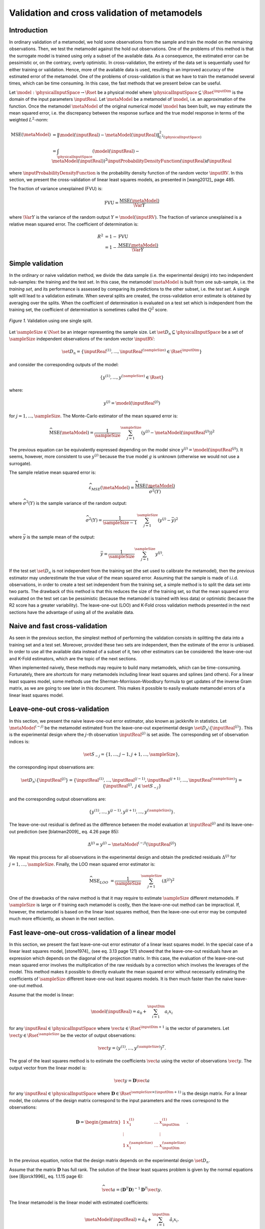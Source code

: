 .. _cross_validation:

Validation and cross validation of metamodels
---------------------------------------------

Introduction
~~~~~~~~~~~~

In ordinary validation of a metamodel, we hold some observations from the
sample and train the model on the remaining observations.
Then, we test the metamodel against the hold out observations.
One of the problems of this method is that the surrogate
model is trained using only a subset of the available data.
As a consequence, the estimated error can be pessimistic or, on the contrary, overly optimistic.
In cross-validation, the entirety of the data set is sequentially used for either training or validation.
Hence, more of the available data is used, resulting in an improved
accuracy of the estimated error of the metamodel.
One of the problems of cross-validation is that we have to train
the metamodel several times, which can be time consuming.
In this case, the fast methods that we present below can be useful.

Let :math:`\model: \physicalInputSpace \rightarrow \Rset` be a physical
model where :math:`\physicalInputSpace \subseteq \Rset^{\inputDim}`
is the domain of the input parameters :math:`\inputReal`.
Let :math:`\metaModel` be a metamodel of :math:`\model`, i.e.
an approximation of the function.
Once the metamodel :math:`\metaModel`
of the original numerical model :math:`\model` has been
built, we may estimate the mean squared error, i.e. the
discrepancy between the response surface and the true model response
in terms of the weighted :math:`L^2`-norm:

.. math::
   \operatorname{MSE} \left(\metaModel\right)
   & = \left\| \model(\inputReal) - \metaModel(\inputReal) \right\|_{L^2(\physicalInputSpace)}^2 \\
   & = \int_{\physicalInputSpace} \left( \model(\inputReal) - \metaModel(\inputReal) \right)^2  \inputProbabilityDensityFunction(\inputReal) d\inputReal

where :math:`\inputProbabilityDensityFunction` is the probability density function
of the random vector :math:`\inputRV`.
In this section, we present the cross-validation of linear least squares
models, as presented in [wang2012]_ page 485.

The fraction of variance unexplained (FVU) is:

.. math::

    \operatorname{FVU}
    = \frac{\operatorname{MSE}\left(\metaModel\right)}{\Var{Y}}

where :math:`\Var{Y}` is the variance of the random output :math:`Y = \model(\inputRV)`.
The fraction of variance unexplained is a relative mean squared error.
The coefficient of determination is:

.. math::

    R^2 & = 1 - \operatorname{FVU} \\
    & = 1 - \frac{\operatorname{MSE}\left(\metaModel\right)}{\Var{Y}}

Simple validation
~~~~~~~~~~~~~~~~~

In the ordinary or naive validation method, we divide the data sample (i.e.
the experimental design) into two independent sub-samples:
the training and the test set.
In this case, the metamodel :math:`\metaModel`
is built from one sub-sample, i.e. the *training set*, and its
performance is assessed by comparing its predictions to the other
subset, i.e. the *test set*.
A single split will lead to a validation estimate.
When several splits are created, the cross-validation error
estimate is obtained by averaging over the splits.
When the coefficient of determination is evaluated on a test set which is
independent from the training set, the coefficient of determination is
sometimes called the :math:`Q^2` score.

.. figure:: ../../_static/train_test_cross_validation.png
    :align: center
    :alt: Validation of a surrogate
    :width: 50%

    *Figure 1.* Validation using one single split.


Let :math:`\sampleSize \in \Nset` be an integer representing the sample size.
Let :math:`\set{D}_n \subseteq \physicalInputSpace` be a set of :math:`\sampleSize` independent
observations of the random vector :math:`\inputRV`:

.. math::
    \set{D}_n = \left\{\inputReal^{(1)}, ..., \inputReal^{(\sampleSize)} \in \Rset^{\inputDim}\right\}

and consider the corresponding outputs of the model:

.. math::
    \left\{y^{(1)}, ..., y^{(\sampleSize)}  \in \Rset\right\}

where:

.. math::
    y^{(j)} = \model\left(\inputReal^{(j)}\right)

for :math:`j = 1, ..., \sampleSize`.
The Monte-Carlo estimator of the mean squared error is:

.. math::
    \widehat{\operatorname{MSE}}\left(\metaModel\right)
    = \frac{1}{\sampleSize} \sum_{j = 1}^\sampleSize \left( y^{(j)} - \metaModel \left(\inputReal^{(j)}\right) \right)^2

The previous equation can be equivalently expressed depending on
the model since :math:`y^{(j)} = \model\left(\inputReal^{(j)}\right)`.
It seems, however, more consistent to use :math:`y^{(j)}` because the
true model :math:`g` is unknown (otherwise we would not use a
surrogate).

The sample relative mean squared error is:

  .. math::

      \widehat{\varepsilon}_{MSE}\left(\metaModel\right)
      = \frac{\widehat{\operatorname{MSE}}\left(\metaModel\right)}{\widehat{\sigma}^2(Y)}

where :math:`\widehat{\sigma}^2(Y)` is the sample variance of the random output:

.. math::

      \widehat{\sigma}^2(Y)
      = \frac{1}{\sampleSize - 1} \sum_{j = 1}^\sampleSize \left( y^{(j)} -   \bar{y} \right)^2

where :math:`\bar{y}` is the sample mean of the output:

.. math::

    \bar{y} = \frac{1}{\sampleSize} \sum_{j = 1}^\sampleSize y^{(j)}.

If the test set :math:`\set{D}_n` is not independent from the training set
(the set used to calibrate the metamodel), then the previous estimator
may underestimate the true value of the mean squared error.
Assuming that the sample is made of i.i.d. observations,
in order to create a test set independent from the training set, a
simple method is to split the data set into two parts.
The drawback of this method is that this reduces the size of the training
set, so that the mean squared error evaluated on the test set can be pessimistic
(because the metamodel is trained with less data) or optimistic (because the R2
score has a greater variability).
The leave-one-out (LOO) and K-Fold cross validation methods presented in the next sections
have the advantage of using all of the available data.

Naive and fast cross-validation
~~~~~~~~~~~~~~~~~~~~~~~~~~~~~~~

As seen in the previous section, the simplest method of performing the validation consists in splitting the data
into a training set and a test set.
Moreover, provided these two sets are independent, then the estimate
of the error is unbiased.
In order to use all the available data instead of a subset of it,
two other estimators can be considered:
the leave-one-out and K-Fold estimators, which are the topic of the next
sections.

When implemented naively, these methods may require to build many metamodels,
which can be time-consuming.
Fortunately, there are *shortcuts* for many metamodels
including linear least squares and splines (and others).
For a linear least squares model, some methods use the
Sherman-Morrisson-Woodbury formula to get updates of the inverse Gram matrix,
as we are going to see later in this document.
This makes it possible to easily evaluate metamodel errors
of a linear least squares model.

Leave-one-out cross-validation
~~~~~~~~~~~~~~~~~~~~~~~~~~~~~~

In this section, we present the naive leave-one-out error estimator,
also known as jackknife in statistics.
Let :math:`\metaModel^{(-j)}` be the metamodel estimated from the
leave-one-out experimental design :math:`\set{D}_n \setminus \{\inputReal^{(j)}\}`.
This is the experimental design where the :math:`j`-th observation
:math:`\inputReal^{(j)}` is set aside.
The corresponding set of observation indices is:

.. math::
    \set{S}_{-j} = \{1, ..., j - 1, j + 1, ..., \sampleSize\},

the corresponding input observations are:

.. math::
    \set{D}_n \setminus \{\inputReal^{(j)}\}
    = \left\{\inputReal^{(1)}, ..., \inputReal^{(j - 1)},
    \inputReal^{(j + 1)}, ..., \inputReal^{(\sampleSize)}\right\}
    = \left\{\inputReal^{(j)}, \; j \in \set{S}_{-j}\right\}

and the corresponding output observations are:

.. math::
    \left\{y^{(1)}, ..., y^{(j - 1)}, y^{(j + 1)}, ..., y^{(\sampleSize)}\right\}.

The leave-one-out residual is defined as the difference between the model evaluation at
:math:`\inputReal^{(j)}` and its leave-one-out prediction (see [blatman2009]_
eq. 4.26 page 85):

.. math::

    \Delta^{(j)}
    = y^{(j)} - \metaModel^{(-j)}\left(\inputReal^{(j)}\right)

We repeat this process for all observations in the experimental
design and obtain the predicted residuals
:math:`\Delta^{(j)}` for :math:`j = 1, \dots, \sampleSize`.
Finally, the LOO mean squared error estimator is:

.. math::

    \widehat{\operatorname{MSE}}_{LOO}
    & =  \frac{1}{\sampleSize} \sum_{j = 1}^\sampleSize \left( \Delta^{(j)} \right)^2

One of the drawbacks of the naive method is that it may require
to estimate :math:`\sampleSize` different metamodels.
If :math:`\sampleSize` is large or if training each metamodel is costly,
then the leave-one-out method can be impractical.
If, however, the metamodel is based on the linear least squares method,
then the leave-one-out error may be computed much more efficiently, as
shown in the next section.

Fast leave-one-out cross-validation of a linear model
~~~~~~~~~~~~~~~~~~~~~~~~~~~~~~~~~~~~~~~~~~~~~~~~~~~~~

In this section, we present the fast leave-one-out error estimator
of a linear least squares model.
In the special case of a linear least squares model, [stone1974]_ (see eq. 3.13 page 121)
showed that the leave-one-out residuals have an expression which depends on the diagonal
of the projection matrix.
In this case, the evaluation of the leave-one-out mean squared error involves the
multiplication of the raw residuals by a correction which involves the leverages
of the model.
This method makes it possible to directly evaluate the mean squared error without
necessarily estimating the coefficients of :math:`\sampleSize` different leave-one-out
least squares models.
It is then much faster than the naive leave-one-out method.

Assume that the model is linear:

.. math::

    \model(\inputReal) = a_0 + \sum_{i=1}^{\inputDim} a_i x_i


for any :math:`\inputReal \in \physicalInputSpace` where :math:`\vect{a} \in \Rset^{\inputDim + 1}`
is the vector of parameters.
Let :math:`\vect{y} \in \Rset^\sampleSize` be the vector of output observations:

.. math::
    \vect{y} = \left(y^{(1)}, ..., y^{(\sampleSize)} \right)^T.


The goal of the least squares method is to estimate the coefficients
:math:`\vect{a}` using the vector of observations :math:`\vect{y}`.
The output vector from the linear model is:

.. math::

    \vect{y} =  \boldsymbol{D} \vect{a}

for any :math:`\inputReal \in \physicalInputSpace` where
:math:`\boldsymbol{D} \in \Rset^{\sampleSize \times (\inputDim + 1)}` is the
design matrix.
For a linear model, the columns of the design matrix correspond
to the input parameters and the rows correspond to the observations:

.. math::
    \boldsymbol{D}
    =
    \begin{pmatrix}
    1      & x_1^{(1)} & \ldots  & x_{\inputDim}^{(1)} \\
    \vdots &           &         & \vdots \\
    1      & x_1^{(\sampleSize)} & \ldots  & x_{\inputDim}^{(\sampleSize)}
    \end{pmatrix}.

In the previous equation, notice that the design matrix depends on the
experimental design :math:`\set{D}_n`.

Assume that the matrix :math:`\boldsymbol{D}` has full rank.
The solution of the linear least squares problem is
given by the normal equations (see [Bjorck1996]_ eq. 1.1.15 page 6):

.. math::

    \widehat{\vect{a}} = \left(\boldsymbol{D}^T \boldsymbol{D} \right)^{-1} \boldsymbol{D}^T \vect{y}.

The linear metamodel is the linear model with estimated coefficients:

.. math::

    \metaModel(\inputReal) = \hat{a}_0 + \sum_{i=1}^{\inputDim} \hat{a}_i x_i.

The vector of predictions from the metamodel is:

.. math::

    \widehat{\vect{y}} = \boldsymbol{D} \widehat{\vect{a}}

for any :math:`\inputReal \in \physicalInputSpace` where :math:`\widehat{\vect{a}}` is the
estimate from linear least squares.
We substitute the estimator in the previous equation and
get the value of the surrogate linear model:

.. math::

    \widehat{\vect{y}}
    = \boldsymbol{D} \left(\boldsymbol{D}^T \boldsymbol{D} \right)^{-1} \boldsymbol{D}^T \vect{y}

Let :math:`\boldsymbol{H} \in \Rset^{\sampleSize \times \sampleSize}` be the projection ("hat") matrix (see [wang2012]_ eq. 16.8 page 472):

.. math::

    \boldsymbol{H}
    = \boldsymbol{D} \left(\boldsymbol{D}^T \boldsymbol{D} \right)^{-1} \boldsymbol{D}^T.


Hence, the value of the linear model is the matrix-vector product:

.. math::

    \widehat{\vect{y}} = \boldsymbol{H} \vect{y}.

We can prove that the LOO residual is:

.. math::
    :label: predictionCorrection

    y^{(j)} - \widehat{g}^{(-j)}\left(\inputReal^{(j)}\right)
    = \frac{y^{(j)} - \widehat{g}\left(\inputReal^{(j)}\right)}{1 - h_{jj}}

where :math:`h_{jj}` is the :math:`j`-th diagonal term of the hat matrix.
In other words, the residual of the LOO metamodel is equal to the
residual of the full metamodel corrected by :math:`1 - h_{jj}`.

The number :math:`h_{jj}` is the *leverage* of the :math:`j`-th
observation.
It can be proved (see [sen1990]_ page 157) that:

.. math::
    \frac{1}{\sampleSize} \leq h_{jj} \leq 1.

Moreover (see [sen1990]_ eq. 5.10 page 106):

.. math::
    \sum_{j = 1}^{\sampleSize} h_{jj}  = \operatorname{Tr}(H) = \inputDim + 1

where :math:`\operatorname{Tr}(H)` is the trace of the hat matrix.
The leverage describes how far away the individual data point is from the centroid
of all data points (see [sen1990]_ page 155).
The equation :eq:`predictionCorrection` implies that if :math:`h_{jj}` is
large (i.e. close to 1), then removing the :math:`j`-th observation
from the training sample changes the residual of the leave-one-out
metamodel significantly.

Using the equation :eq:`predictionCorrection` avoids to actually build the LOO surrogate.
We substitute the previous expression in the definition of the leave-one-out
mean squared error estimator and get the fast leave-one-out cross validation
error (see [wang2012]_ eq. 16.25 page 487):

.. math::
    \widehat{\operatorname{MSE}}_{LOO}
    = \frac{1}{\sampleSize} \sum_ {j = 1}^\sampleSize \left( \frac{y^{(j)} -
          \widehat{g}\left(\inputReal^{(j)}\right)}{1 - h_{jj}} \right)^2

Corrected leave-one-out
~~~~~~~~~~~~~~~~~~~~~~~

A penalized variant of the leave-one-out mean squared error may be used in order to
increase its robustness with respect to overfitting.
This is done using a criterion which takes into account the
number of coefficients compared to the size of the
experimental design.
The corrected leave-one-out error is (see [chapelle2002]_, [blatman2009]_ eq. 4.38 page 86):

.. math::
    \widehat{\operatorname{MSE}}_{LOO}^{*}
    = \widehat{\operatorname{MSE}}_{LOO} T(\inputDim, \sampleSize)

where the penalty factor is:

.. math::
    T(\inputDim, \sampleSize)
    = \frac{\sampleSize}{\sampleSize - (\inputDim + 1)}  \left(1 + \frac{\operatorname{Tr} \left( \boldsymbol{C}_{emp}^{-1}  \right) }{\sampleSize} \right)

where :math:`\boldsymbol{C}_{emp}` is the matrix:

.. math::

    \boldsymbol{C}_{emp} = \frac{1}{\sampleSize}\boldsymbol{D}^{\textsf{T}}\boldsymbol{D}

and :math:`\operatorname{Tr}` is the trace operator.

K-fold cross-validation
~~~~~~~~~~~~~~~~~~~~~~~

In this section, we present the naive K-Fold cross-validation.
Let :math:`k \in \Nset` be a parameter representing the number of
splits in the data set.
The :math:`k`-fold cross-validation technique relies on splitting the
data set :math:`\set{D}_n` into :math:`k` sub-samples
:math:`\set{D}_{\sampleSize_1}, \dots, \set{D}_{\sampleSize_k}`, called the *folds*.
The corresponding set of indices:

.. math::

    \set{S}_1 \; \cup \; \cdots \; \cup \; \set{S}_k
    = \{1, ..., \sampleSize\}

and the corresponding set of input observations is:

.. math::

    \set{D}_n = \set{D}_{\sampleSize_1} \; \cup \; \cdots \; \cup \; \set{D}_{\sampleSize_k}.

The next figure presents this type of cross validation.

.. figure:: ../../_static/kfold_validation.png
    :align: center
    :alt: K-Fold validation
    :width: 75%

    *Figure 2.* K-Fold cross-validation.

The :math:`k` folds are generally chosen to be of
approximately equal sizes.
If the sample size :math:`\sampleSize` is a multiple of :math:`k`, then the
folds can have exactly the same size.

For any :math:`\ell \in \{1, ..., k\}`, let :math:`\metaModel^{(-\set{D}_{\sampleSize_\ell})}`
be the metamodel estimated on the K-fold sample
:math:`\set{D}_n \setminus \set{D}_{\sampleSize_\ell}`.
Let :math:`\Delta^{(\ell, j)}` be defined as the K-Fold residual:

.. math::

    \Delta^{(\ell, j)}
    = y^{(j)} - \widehat{g}^{(-\set{D}_{\sampleSize_\ell})} \left(\inputReal^{(j)}\right)

for :math:`\ell = 1, ..., k` and :math:`j \in \set{S}_{\ell}`.
In the previous equation, the *predicted residual*
:math:`y^{(j)} - \metaModel^{(-\set{D}_{\sampleSize_\ell})} \left(\inputReal^{(j)}\right)`
is the difference between the
evaluation of :math:`\model` and the value of the K-Fold surrogate
:math:`\metaModel^{(-\set{D}_{\sampleSize_\ell})}` at the point :math:`\inputReal^{(j)}`.
The local approximation error is estimated on the sample :math:`\set{D}_{\sampleSize_\ell}`:

.. math::
   \widehat{\operatorname{MSE}}^{(\ell)}
   = \frac{1}{n_\ell}  \sum_{j \in \set{S}_\ell} \left( \Delta^{(\ell, j)} \right)^2

where :math:`n_\ell` is the number of observations in
the sub-sample :math:`\set{D}_{\sampleSize_\ell}`:

.. math::

    n_{\ell} = \operatorname{card}\left(\set{D}_{\sampleSize_\ell} \right).


For any :math:`\ell \in \{ 1, \dots, k\}`, the K-Fold mean square error :math:`\widehat{\operatorname{MSE}}^{(\ell)}` is estimated using
the training set :math:`\set{D}_n \setminus \set{D}_{\sampleSize_\ell}` and
the test set :math:`\set{D}_{\sampleSize_\ell}`.
Finally, the global K-fold cross-validation error estimate is the
sample mean (see [burman1989]_ page 505):

.. math::
  :label: kfoldMean

   \widehat{\operatorname{MSE}}_{KFold}
   = \sum_{\ell = 1}^{k} \frac{n_{\ell}}{\sampleSize} \widehat{\operatorname{MSE}}^{(\ell)}

The weight :math:`n_{\ell} / \sampleSize` reflects the fact that a fold containing
more observations weighs more in the estimator.
The K-Fold error estimate can be obtained
with a single split of the data :math:`\set{D}_n` into :math:`k` folds.
The *leave-one-out* (LOO) cross-validation is a special case of
the K-Fold cross-validation where the number of folds :math:`k` is
equal to :math:`\sampleSize`, the sample size of the experimental design
:math:`\set{D}_n`.

We substitute the previous equation in the definition of the K-Fold MSE and get:

.. math::

    \widehat{\operatorname{MSE}}_{KFold}
    & = \sum_{\ell = 1}^k \frac{n_{\ell}}{\sampleSize} \frac{1}{n_{\ell}} \sum_{j \in \set{S}_{\ell}}
    \left(\Delta^{(\ell, j)}\right)^2.

This implies:

.. math::

    \widehat{\operatorname{MSE}}_{KFold}
    & = \frac{1}{\sampleSize} \sum_{\ell = 1}^k \sum_{j \in \set{S}_{\ell}}
    \left(\Delta^{(\ell, j)}\right)^2.

The previous equation states that the K-Fold mean squared error is the
sample mean of the corrected K-Fold squared residuals.

Assume that the number of folds divides the sample size.
Mathematically, this means that :math:`k` divides :math:`\sampleSize`.
In this special case, each fold has the same number of observations:

.. math::

    n_\ell = \frac{\sampleSize}{k}

for :math:`\ell = 1, ..., k`. Hence all local K-Fold MSE have the
same weight and we have :math:`\frac{n_\ell}{\sampleSize} = \frac{1}{k}`
for :math:`\ell = 1, ..., k`.
This implies that the K-Fold mean squared error has a  particularly simple expression
(see [deisenroth2020]_ eq. 8.13 page 264):

.. math::
  :label: kfoldMeanEqual

   \widehat{\operatorname{MSE}}_{KFold}
   = \frac{1}{k} \sum_{\ell = 1}^{k} \widehat{\operatorname{MSE}}^{(\ell)}.

Fast K-Fold cross-validation of a linear model
~~~~~~~~~~~~~~~~~~~~~~~~~~~~~~~~~~~~~~~~~~~~~~

In this section, we present a fast version of the K-Fold cross-validation
that can be used for a linear model.
While evaluating the mean squared error with the fast LOO formula involves the division by :math:`1 - h_{jj}`,
using the fast K-Fold method involves the resolution of a linear system of
equations (see [shao1993]_ and [suzuki2020]_ proposition 14 page 71).

For any :math:`\ell \in \{1, ..., k\}`, let :math:`\boldsymbol{D}_{\ell} \in \Rset^{n_\ell \times (\inputDim + 1)}`
be the rows of the design matrix :math:`\boldsymbol{D}` corresponding to the indices of the observations
involved in the :math:`\ell`-th fold:

.. math::

    \boldsymbol{D}_{\ell}
    =\begin{pmatrix}
    d_{j_1, 1} & \ldots & d_{j_1, m} \\
    \vdots & & \vdots \\
    d_{j_{n_\ell}, 1} & \ldots & d_{j_{n_\ell}, m}
    \end{pmatrix}

where :math:`j_1, ..., j_{n_\ell} \in \set{S}_{\ell}` are the
indices of the observations involved in the :math:`\ell`-th fold.
For any :math:`\ell \in \{1, ..., k\}`,
let :math:`\boldsymbol{H}_{\ell} \in \Rset^{n_{\ell} \times n_{\ell}}` be the sub-matrix of
the hat matrix corresponding to the indices of the observations in the
:math:`\ell`-th fold:

.. math::

    \boldsymbol{H}_{\ell}
    = \boldsymbol{D}_{\ell} \left(\boldsymbol{D}^T \boldsymbol{D} \right)^{-1} \boldsymbol{D}_{\ell}^T

It is not necessary to evaluate the previous expression in order to evaluate
the corresponding hat matrix.
Indeed, the matrix :math:`\boldsymbol{H}_{\ell}` can be computed by extracting the corresponding
rows and columns from the full hat matrix :math:`\boldsymbol{H}`:

.. math::

    \boldsymbol{H}_{\ell}
    =
    \begin{pmatrix}
    h_{j_1, j_1} & \ldots & h_{j_1, j_{n_\ell}} \\
    \vdots & & \vdots \\
    h_{j_{n_\ell}, j_1} & \ldots & h_{j_{n_\ell}, j_{n_\ell}}
    \end{pmatrix}.

Let :math:`\widehat{\boldsymbol{r}}_{\ell} \in \mathbb{R}^{n_{\ell}}` be the vector of
corrected K-Fold residuals:

.. math::

    (\boldsymbol{I}_{\ell} - \boldsymbol{H}_{\ell}) \widehat{\boldsymbol{r}}_{\ell}
    = \boldsymbol{y}_{\ell} - \widehat{\boldsymbol{y}}_{\ell}

where :math:`\boldsymbol{I}_{n_{\ell}} \in \Rset^{n_{\ell} \times n_{\ell}}` is the identity matrix,
:math:`\boldsymbol{y}_{\ell} \in \Rset^{n_{\ell}}` is the vector of output observations in the
:math:`\ell`-th fold:

.. math::

    \boldsymbol{y}_{\ell}
    = \left(y^{(j)}\right)^T_{j \in \set{S}_{\ell}}

and :math:`\widehat{\boldsymbol{y}}_{\ell} \in \Rset^{n_{\ell}}` is the corresponding
vector of output predictions from the linear least squares metamodel:

.. math::

    \widehat{\boldsymbol{y}}_{\ell}
    = \left(g\left(\inputReal^{(j)}\right)\right)^T_{j \in \set{S}_{\ell}}.

Then the mean squared error of the :math:`\ell`-th fold is:

.. math::

    \widehat{\operatorname{MSE}}^{(\ell)}
    = \frac{1}{n_{\ell}} \sum_{j \in \set{S}_{\ell}}
    \left(\widehat{\boldsymbol{r}}_{\ell}\right)_j^2.

Then the K-Fold mean squared error is evaluated from equation :eq:`kfoldMean`.

Cross-validation and model selection
~~~~~~~~~~~~~~~~~~~~~~~~~~~~~~~~~~~~

If a model selection method is used (such as :class:`~openturns.LARS`), then the fast cross-validation (CV)
method can produce an optimistic estimated error, i.e. the true error can
be greater than the estimated error (see [hastie2009]_ section 7.10.2 page 245).
This is because the fast CV does not take model selection into account.

The reason for this behavior is that the model selection produces a set
of predictors which fits the data particularly well.
If a model selection method is involved, only the simple validation
method can produce an unbiased estimator, because the model selection
is then involved each time a new metamodel is trained i.e. each
time its coefficients are estimated.
The fast method, on the other hand, only considers the basis which is the
result of a single training step.

Notice, however, that the order of magnitude of the error estimated
using the fast method with a metamodel involving a model selection may be satisfactory
in some cases.

Conclusion
~~~~~~~~~~

The generic cross-validation method can be implemented using the following classes:

- :class:`~openturns.MetaModelValidation`: uses a test set to
  compute the mean squared error ;
- :class:`~openturns.LeaveOneOutSplitter`: uses the leave-one-out method
  to split the data set ;
- :class:`~openturns.KFoldSplitter`: uses the K-Fold method
  to split the data set.

Since the :class:`~openturns.LinearModelResult` is based on linear least
squares, fast methods are implemented in the :class:`~openturns.LinearModelValidation`.

See :ref:`pce_cross_validation` and :class:`~openturns.FunctionalChaosValidation`
for specific methods for the the cross-validation of a polynomial chaos expansion.

.. topic:: API:

    - See :class:`~openturns.MetaModelValidation`
    - See :class:`~openturns.LinearModelValidation`
    - See :class:`~openturns.FunctionalChaosValidation`
    - See :class:`~openturns.KFoldSplitter`
    - See :class:`~openturns.LeaveOneOutSplitter`

.. topic:: References:

    - [blatman2009]_
    - [chapelle2002]_
    - [deisenroth2020]_
    - [hastie2009]_
    - [sen1990]_
    - [shao1993]_
    - [stone1974]_
    - [suzuki2020]_
    - [wang2012]_

